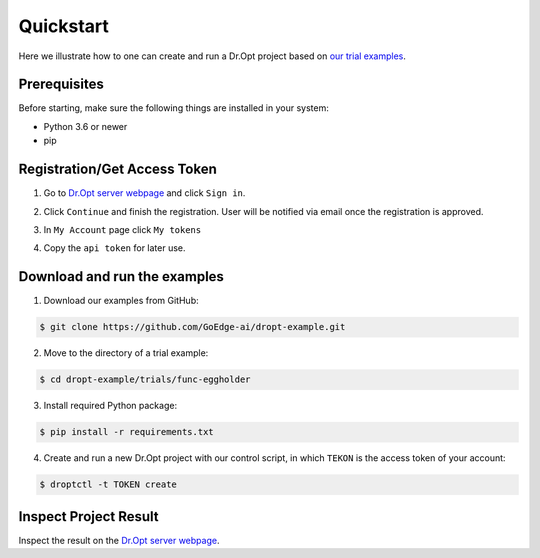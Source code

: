 .. _quickstart:

Quickstart
==========

Here we illustrate how to one can create and run a Dr.Opt project
based on `our trial examples <https://github.com/GoEdge-ai/dropt-example>`_.


Prerequisites
-------------

Before starting, make sure the following things are installed in your system:

* Python 3.6 or newer
* pip


Registration/Get Access Token
-----------------------------
1. Go to `Dr.Opt server webpage <https://dropt.goedge.ai>`_ and click ``Sign in``.

.. image:: https://i.imgur.com/IZ7arvC.png?1
   :alt: Dr.Opt Homepage
   :align: center

2. Click ``Continue`` and finish the registration.
   User will be notified via email once the registration is approved.

.. image:: https://i.imgur.com/4ShuboJ.png?1
   :alt: Registration
   :align: center

3. In ``My Account`` page click ``My tokens``

.. image:: https://i.imgur.com/QsUyxVH.png?1
   :alt: Access token
   :align: center

4. Copy the ``api token`` for later use.


Download and run the examples
-----------------------------

1. Download our examples from GitHub:

.. code:: shell

   $ git clone https://github.com/GoEdge-ai/dropt-example.git

2. Move to the directory of a trial example:

.. code:: shell

   $ cd dropt-example/trials/func-eggholder

3. Install required Python package:

.. code:: shell

   $ pip install -r requirements.txt

4. Create and run a new Dr.Opt project with our control script,
   in which ``TEKON`` is the access token of your account:

.. code:: shell

   $ droptctl -t TOKEN create


Inspect Project Result
----------------------

Inspect the result on the `Dr.Opt server webpage <https://dropt.goedge.ai>`_.
